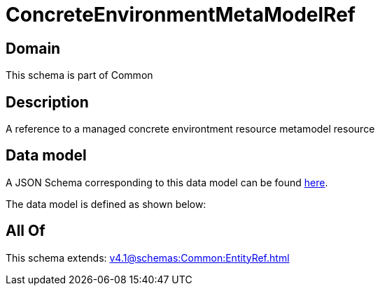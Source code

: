 = ConcreteEnvironmentMetaModelRef

[#domain]
== Domain

This schema is part of Common

[#description]
== Description

A reference to a managed concrete environtment resource metamodel resource


[#data_model]
== Data model

A JSON Schema corresponding to this data model can be found https://tmforum.org[here].

The data model is defined as shown below:


[#all_of]
== All Of

This schema extends: xref:v4.1@schemas:Common:EntityRef.adoc[]
